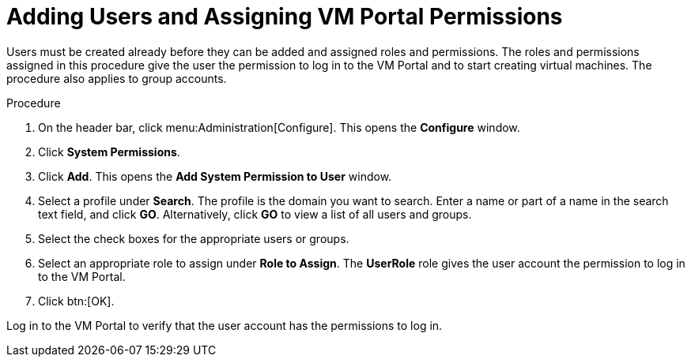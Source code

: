 :_content-type: PROCEDURE
[id="Adding_users"]
= Adding Users and Assigning VM Portal Permissions

Users must be created already before they can be added and assigned roles and permissions. The roles and permissions assigned in this procedure give the user the permission to log in to the VM Portal and to start creating virtual machines. The procedure also applies to group accounts.

.Procedure

. On the header bar, click menu:Administration[Configure]. This opens the *Configure* window.
. Click *System Permissions*.
. Click *Add*. This opens the *Add System Permission to User* window.
. Select a profile under *Search*. The profile is the domain you want to search. Enter a name or part of a name in the search text field, and click *GO*. Alternatively, click *GO* to view a list of all users and groups.
. Select the check boxes for the appropriate users or groups.
. Select an appropriate role to assign under *Role to Assign*. The *UserRole* role gives the user account the permission to log in to the VM Portal.
. Click btn:[OK].

Log in to the VM Portal to verify that the user account has the permissions to log in.
